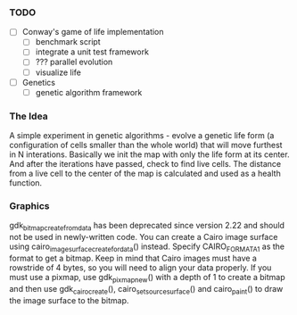 *** TODO
 - [ ] Conway's game of life implementation
   - [ ] benchmark script
   - [ ] integrate a unit test framework
   - [ ] ??? parallel evolution
   - [ ] visualize life
 - [ ] Genetics
   - [ ] genetic algorithm framework

*** The Idea

A simple experiment in genetic algorithms - evolve a genetic life form (a configuration of cells smaller than the whole world) that will move furthest
in N interations. Basically we init the map with only the life form at its center. And after the iterations have passed, check to find live cells.
The distance from a live cell to the center of the map is calculated and used as a health function.
*** Graphics
gdk_bitmap_create_from_data has been deprecated since version 2.22 and should not be used in newly-written code. You can create a
Cairo image surface using cairo_image_surface_create_for_data() instead. Specify CAIRO_FORMAT_A1 as the format to get a bitmap. Keep
in mind that Cairo images must have a rowstride of 4 bytes, so you will need to align your data properly. If you must use a pixmap,
use gdk_pixmap_new() with a depth of 1 to create a bitmap and then use gdk_cairo_create(), cairo_set_source_surface() and cairo_paint()
to draw the image surface to the bitmap.

